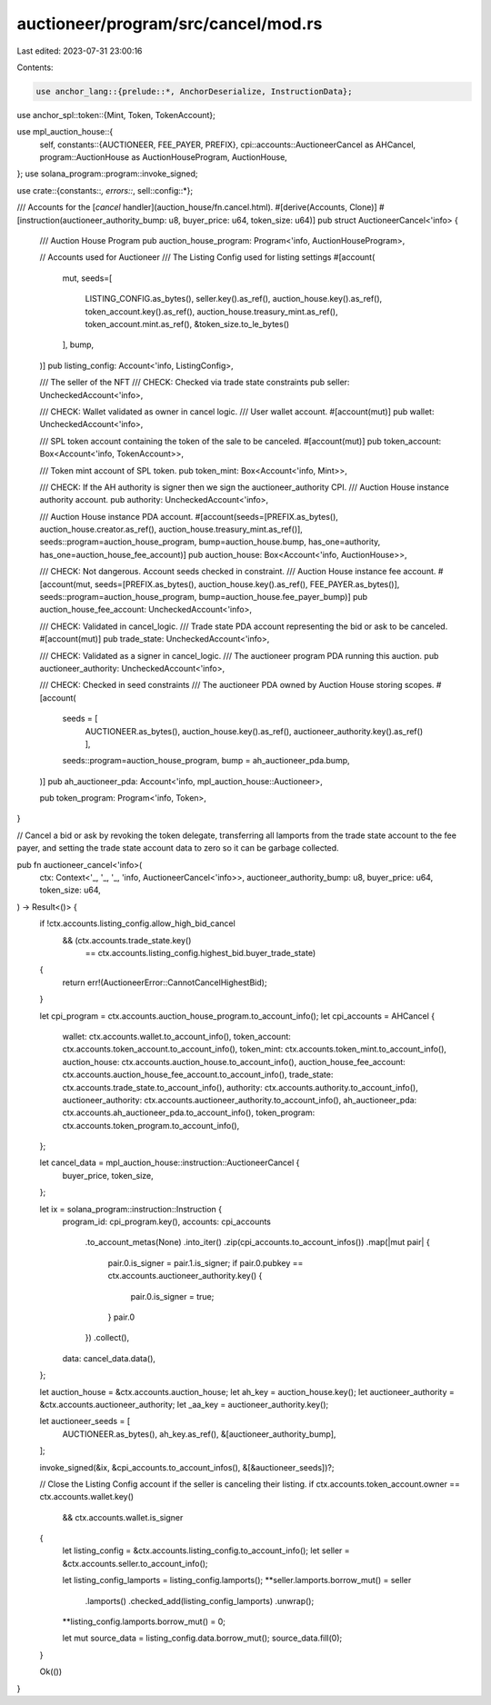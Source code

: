 auctioneer/program/src/cancel/mod.rs
====================================

Last edited: 2023-07-31 23:00:16

Contents:

.. code-block:: rs

    use anchor_lang::{prelude::*, AnchorDeserialize, InstructionData};
use anchor_spl::token::{Mint, Token, TokenAccount};

use mpl_auction_house::{
    self,
    constants::{AUCTIONEER, FEE_PAYER, PREFIX},
    cpi::accounts::AuctioneerCancel as AHCancel,
    program::AuctionHouse as AuctionHouseProgram,
    AuctionHouse,
};
use solana_program::program::invoke_signed;

use crate::{constants::*, errors::*, sell::config::*};

/// Accounts for the [`cancel` handler](auction_house/fn.cancel.html).
#[derive(Accounts, Clone)]
#[instruction(auctioneer_authority_bump: u8, buyer_price: u64, token_size: u64)]
pub struct AuctioneerCancel<'info> {
    /// Auction House Program
    pub auction_house_program: Program<'info, AuctionHouseProgram>,

    // Accounts used for Auctioneer
    /// The Listing Config used for listing settings
    #[account(
        mut,
        seeds=[
            LISTING_CONFIG.as_bytes(),
            seller.key().as_ref(),
            auction_house.key().as_ref(),
            token_account.key().as_ref(),
            auction_house.treasury_mint.as_ref(),
            token_account.mint.as_ref(),
            &token_size.to_le_bytes()
        ],
        bump,
    )]
    pub listing_config: Account<'info, ListingConfig>,

    /// The seller of the NFT
    /// CHECK: Checked via trade state constraints
    pub seller: UncheckedAccount<'info>,

    /// CHECK: Wallet validated as owner in cancel logic.
    /// User wallet account.
    #[account(mut)]
    pub wallet: UncheckedAccount<'info>,

    /// SPL token account containing the token of the sale to be canceled.
    #[account(mut)]
    pub token_account: Box<Account<'info, TokenAccount>>,

    /// Token mint account of SPL token.
    pub token_mint: Box<Account<'info, Mint>>,

    /// CHECK: If the AH authority is signer then we sign the auctioneer_authority CPI.
    /// Auction House instance authority account.
    pub authority: UncheckedAccount<'info>,

    /// Auction House instance PDA account.
    #[account(seeds=[PREFIX.as_bytes(), auction_house.creator.as_ref(), auction_house.treasury_mint.as_ref()], seeds::program=auction_house_program, bump=auction_house.bump, has_one=authority, has_one=auction_house_fee_account)]
    pub auction_house: Box<Account<'info, AuctionHouse>>,

    /// CHECK: Not dangerous. Account seeds checked in constraint.
    /// Auction House instance fee account.
    #[account(mut, seeds=[PREFIX.as_bytes(), auction_house.key().as_ref(), FEE_PAYER.as_bytes()], seeds::program=auction_house_program, bump=auction_house.fee_payer_bump)]
    pub auction_house_fee_account: UncheckedAccount<'info>,

    /// CHECK: Validated in cancel_logic.
    /// Trade state PDA account representing the bid or ask to be canceled.
    #[account(mut)]
    pub trade_state: UncheckedAccount<'info>,

    /// CHECK: Validated as a signer in cancel_logic.
    /// The auctioneer program PDA running this auction.
    pub auctioneer_authority: UncheckedAccount<'info>,

    /// CHECK: Checked in seed constraints
    /// The auctioneer PDA owned by Auction House storing scopes.
    #[account(
        seeds = [
            AUCTIONEER.as_bytes(),
            auction_house.key().as_ref(),
            auctioneer_authority.key().as_ref()
            ],
        seeds::program=auction_house_program,
        bump = ah_auctioneer_pda.bump,
    )]
    pub ah_auctioneer_pda: Account<'info, mpl_auction_house::Auctioneer>,

    pub token_program: Program<'info, Token>,
}

// Cancel a bid or ask by revoking the token delegate, transferring all lamports from the trade state account to the fee payer, and setting the trade state account data to zero so it can be garbage collected.

pub fn auctioneer_cancel<'info>(
    ctx: Context<'_, '_, '_, 'info, AuctioneerCancel<'info>>,
    auctioneer_authority_bump: u8,
    buyer_price: u64,
    token_size: u64,
) -> Result<()> {
    if !ctx.accounts.listing_config.allow_high_bid_cancel
        && (ctx.accounts.trade_state.key()
            == ctx.accounts.listing_config.highest_bid.buyer_trade_state)
    {
        return err!(AuctioneerError::CannotCancelHighestBid);
    }

    let cpi_program = ctx.accounts.auction_house_program.to_account_info();
    let cpi_accounts = AHCancel {
        wallet: ctx.accounts.wallet.to_account_info(),
        token_account: ctx.accounts.token_account.to_account_info(),
        token_mint: ctx.accounts.token_mint.to_account_info(),
        auction_house: ctx.accounts.auction_house.to_account_info(),
        auction_house_fee_account: ctx.accounts.auction_house_fee_account.to_account_info(),
        trade_state: ctx.accounts.trade_state.to_account_info(),
        authority: ctx.accounts.authority.to_account_info(),
        auctioneer_authority: ctx.accounts.auctioneer_authority.to_account_info(),
        ah_auctioneer_pda: ctx.accounts.ah_auctioneer_pda.to_account_info(),
        token_program: ctx.accounts.token_program.to_account_info(),
    };

    let cancel_data = mpl_auction_house::instruction::AuctioneerCancel {
        buyer_price,
        token_size,
    };

    let ix = solana_program::instruction::Instruction {
        program_id: cpi_program.key(),
        accounts: cpi_accounts
            .to_account_metas(None)
            .into_iter()
            .zip(cpi_accounts.to_account_infos())
            .map(|mut pair| {
                pair.0.is_signer = pair.1.is_signer;
                if pair.0.pubkey == ctx.accounts.auctioneer_authority.key() {
                    pair.0.is_signer = true;
                }
                pair.0
            })
            .collect(),
        data: cancel_data.data(),
    };

    let auction_house = &ctx.accounts.auction_house;
    let ah_key = auction_house.key();
    let auctioneer_authority = &ctx.accounts.auctioneer_authority;
    let _aa_key = auctioneer_authority.key();

    let auctioneer_seeds = [
        AUCTIONEER.as_bytes(),
        ah_key.as_ref(),
        &[auctioneer_authority_bump],
    ];

    invoke_signed(&ix, &cpi_accounts.to_account_infos(), &[&auctioneer_seeds])?;

    // Close the Listing Config account if the seller is canceling their listing.
    if ctx.accounts.token_account.owner == ctx.accounts.wallet.key()
        && ctx.accounts.wallet.is_signer
    {
        let listing_config = &ctx.accounts.listing_config.to_account_info();
        let seller = &ctx.accounts.seller.to_account_info();

        let listing_config_lamports = listing_config.lamports();
        **seller.lamports.borrow_mut() = seller
            .lamports()
            .checked_add(listing_config_lamports)
            .unwrap();
        **listing_config.lamports.borrow_mut() = 0;

        let mut source_data = listing_config.data.borrow_mut();
        source_data.fill(0);
    }

    Ok(())
}


